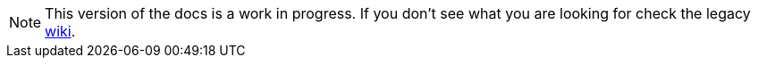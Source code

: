 [NOTE]
====
This version of the docs is a work in progress.
If you don't see what you are looking for check the legacy http://wiki.openrepose.org[wiki].
====

